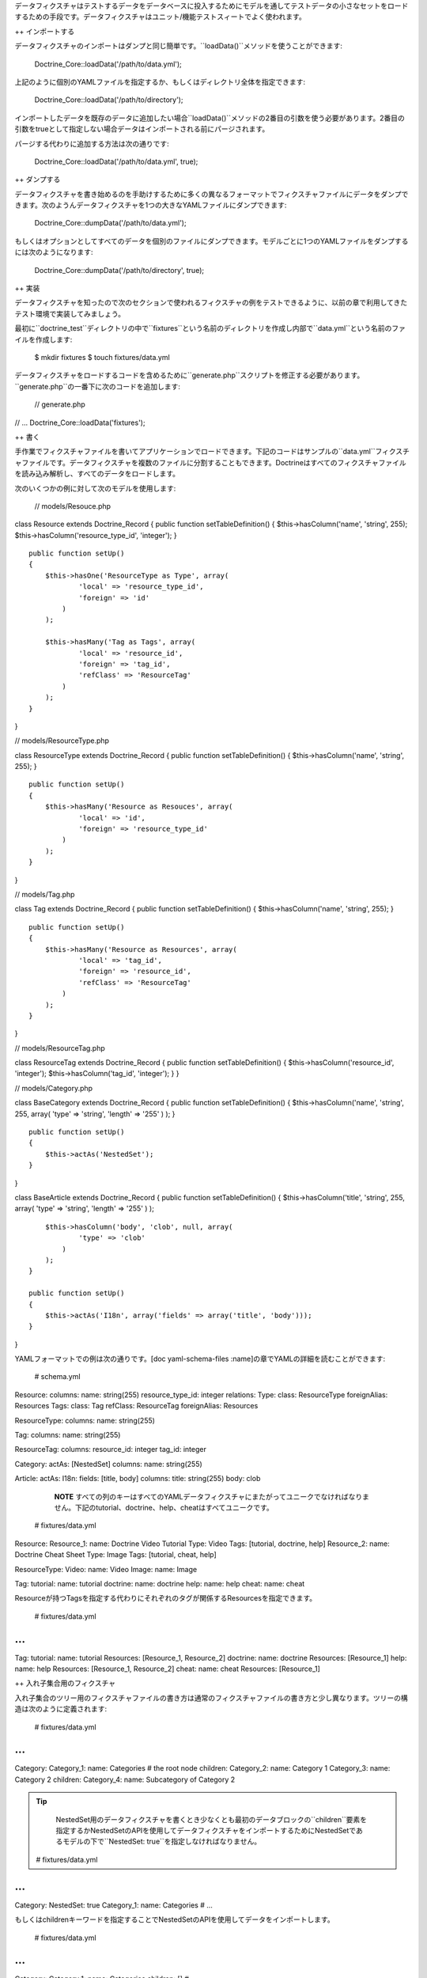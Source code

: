 データフィクスチャはテストするデータをデータベースに投入するためにモデルを通してテストデータの小さなセットをロードするための手段です。データフィクスチャはユニット/機能テストスィートでよく使われます。

++ インポートする

データフィクスチャのインポートはダンプと同じ簡単です。``loadData()``メソッドを使うことができます:

 Doctrine\_Core::loadData('/path/to/data.yml');

上記のように個別のYAMLファイルを指定するか、もしくはディレクトリ全体を指定できます:

 Doctrine\_Core::loadData('/path/to/directory');

インポートしたデータを既存のデータに追加したい場合``loadData()``メソッドの2番目の引数を使う必要があります。2番目の引数をtrueとして指定しない場合データはインポートされる前にパージされます。

パージする代わりに追加する方法は次の通りです:

 Doctrine\_Core::loadData('/path/to/data.yml', true);

++ ダンプする

データフィクスチャを書き始めるのを手助けするために多くの異なるフォーマットでフィクスチャファイルにデータをダンプできます。次のようんデータフィクスチャを1つの大きなYAMLファイルにダンプできます:

 Doctrine\_Core::dumpData('/path/to/data.yml');

もしくはオプションとしてすべてのデータを個別のファイルにダンプできます。モデルごとに1つのYAMLファイルをダンプするには次のようになります:

 Doctrine\_Core::dumpData('/path/to/directory', true);

++ 実装

データフィクスチャを知ったので次のセクションで使われるフィクスチャの例をテストできるように、以前の章で利用してきたテスト環境で実装してみましょう。

最初に``doctrine_test``ディレクトリの中で``fixtures``という名前のディレクトリを作成し内部で``data.yml``という名前のファイルを作成します:

 $ mkdir fixtures $ touch fixtures/data.yml

データフィクスチャをロードするコードを含めるために``generate.php``スクリプトを修正する必要があります。``generate.php``の一番下に次のコードを追加します:

 // generate.php

// ... Doctrine\_Core::loadData('fixtures');

++ 書く

手作業でフィクスチャファイルを書いてアプリケーションでロードできます。下記のコードはサンプルの``data.yml``フィクスチャファイルです。データフィクスチャを複数のファイルに分割することもできます。Doctrineはすべてのフィクスチャファイルを読み込み解析し、すべてのデータをロードします。

次のいくつかの例に対して次のモデルを使用します:

 // models/Resouce.php

class Resource extends Doctrine\_Record { public function
setTableDefinition() { $this->hasColumn('name', 'string', 255);
$this->hasColumn('resource\_type\_id', 'integer'); }

::

    public function setUp()
    {
        $this->hasOne('ResourceType as Type', array(
                'local' => 'resource_type_id',
                'foreign' => 'id'
            )
        );

        $this->hasMany('Tag as Tags', array(
                'local' => 'resource_id',
                'foreign' => 'tag_id',
                'refClass' => 'ResourceTag'
            )
        );
    }

}

// models/ResourceType.php

class ResourceType extends Doctrine\_Record { public function
setTableDefinition() { $this->hasColumn('name', 'string', 255); }

::

    public function setUp()
    {
        $this->hasMany('Resource as Resouces', array(
                'local' => 'id',
                'foreign' => 'resource_type_id'
            )
        );
    }

}

// models/Tag.php

class Tag extends Doctrine\_Record { public function
setTableDefinition() { $this->hasColumn('name', 'string', 255); }

::

    public function setUp()
    {
        $this->hasMany('Resource as Resources', array(
                'local' => 'tag_id',
                'foreign' => 'resource_id',
                'refClass' => 'ResourceTag'
            )
        );
    }

}

// models/ResourceTag.php

class ResourceTag extends Doctrine\_Record { public function
setTableDefinition() { $this->hasColumn('resource\_id', 'integer');
$this->hasColumn('tag\_id', 'integer'); } }

// models/Category.php

class BaseCategory extends Doctrine\_Record { public function
setTableDefinition() { $this->hasColumn('name', 'string', 255, array(
'type' => 'string', 'length' => '255' ) ); }

::

    public function setUp()
    {
        $this->actAs('NestedSet');
    }

}

class BaseArticle extends Doctrine\_Record { public function
setTableDefinition() { $this->hasColumn('title', 'string', 255, array(
'type' => 'string', 'length' => '255' ) );

::

        $this->hasColumn('body', 'clob', null, array(
                'type' => 'clob'
            )
        );
    }

    public function setUp()
    {
        $this->actAs('I18n', array('fields' => array('title', 'body')));
    }

}

YAMLフォーマットでの例は次の通りです。[doc yaml-schema-files
:name]の章でYAMLの詳細を読むことができます:

 # schema.yml

Resource: columns: name: string(255) resource\_type\_id: integer
relations: Type: class: ResourceType foreignAlias: Resources Tags:
class: Tag refClass: ResourceTag foreignAlias: Resources

ResourceType: columns: name: string(255)

Tag: columns: name: string(255)

ResourceTag: columns: resource\_id: integer tag\_id: integer

Category: actAs: [NestedSet] columns: name: string(255)

Article: actAs: I18n: fields: [title, body] columns: title: string(255)
body: clob

    **NOTE**
    すべての列のキーはすべてのYAMLデータフィクスチャにまたがってユニークでなければなりません。下記のtutorial、doctrine、help、cheatはすべてユニークです。

 # fixtures/data.yml

Resource: Resource\_1: name: Doctrine Video Tutorial Type: Video Tags:
[tutorial, doctrine, help] Resource\_2: name: Doctrine Cheat Sheet Type:
Image Tags: [tutorial, cheat, help]

ResourceType: Video: name: Video Image: name: Image

Tag: tutorial: name: tutorial doctrine: name: doctrine help: name: help
cheat: name: cheat

Resourceが持つTagsを指定する代わりにそれぞれのタグが関係するResourcesを指定できます。

 # fixtures/data.yml

...
===

Tag: tutorial: name: tutorial Resources: [Resource\_1, Resource\_2]
doctrine: name: doctrine Resources: [Resource\_1] help: name: help
Resources: [Resource\_1, Resource\_2] cheat: name: cheat Resources:
[Resource\_1]

++ 入れ子集合用のフィクスチャ

入れ子集合のツリー用のフィクスチャファイルの書き方は通常のフィクスチャファイルの書き方と少し異なります。ツリーの構造は次のように定義されます:

 # fixtures/data.yml

...
===

Category: Category\_1: name: Categories # the root node children:
Category\_2: name: Category 1 Category\_3: name: Category 2 children:
Category\_4: name: Subcategory of Category 2

.. tip::

    NestedSet用のデータフィクスチャを書くとき少なくとも最初のデータブロックの``children``要素を指定するかNestedSetのAPIを使用してデータフィクスチャをインポートするためにNestedSetであるモデルの下で``NestedSet:
    true``を指定しなければなりません。

 # fixtures/data.yml

...
===

Category: NestedSet: true Category\_1: name: Categories # ...

もしくはchildrenキーワードを指定することでNestedSetのAPIを使用してデータをインポートします。

 # fixtures/data.yml

...
===

Category: Category\_1: name: Categories children: [] # ...

上記の方法を使わない場合入れ子集合レコード用にlft、rgtとレベルの値を手動で指定するのはあなた次第です。

++ 国際化用のフィクスチャ

``I18n``用のフィクスチャはカスタマイズできません。``I18n``は動的に構築されるリレーションの通常の集合にすぎないからです:

 # fixtures/data.yml

...
===

Article: Article\_1: Translation: en: title: Title of article body: Body
of article fr: title: French title of article body: French body of
article

++ まとめ

データフィクスチャを書いてアプリケーションにロードできるようになりました。内在する[doc
database-abstraction-layer
:name]を学ぶために次の章に移動します。このレイヤーは以前検討したすべての機能に関係します。このレイヤーをORMから独立したものとして使うことができます。次の章ではDBALそのものの使い方を説明します。
